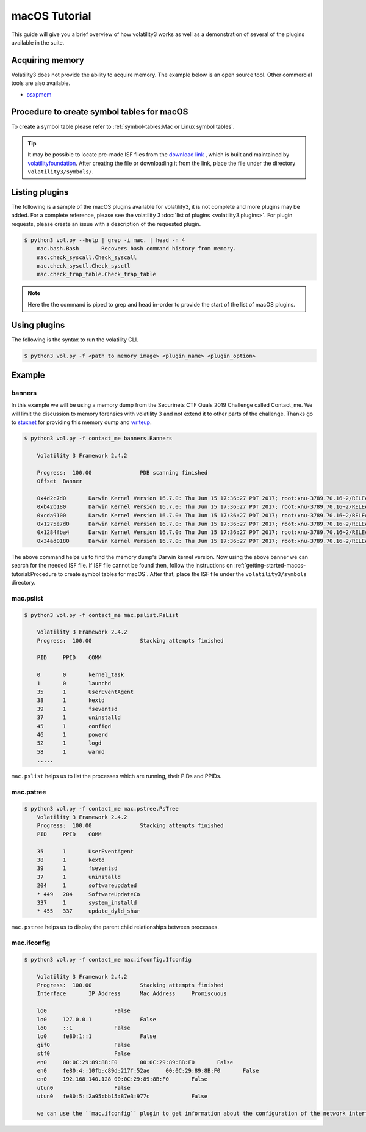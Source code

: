 macOS Tutorial
==============

This guide will give you a brief overview of how volatility3 works as well as a demonstration of several of the plugins available in the suite.

Acquiring memory
----------------

Volatility3 does not provide the ability to acquire memory. The example below is an open source tool. Other commercial tools are also available.

* `osxpmem <https://github.com/Velocidex/c-aff4/releases/download/3.2/osxpmem_3.2.zip>`_



Procedure to create symbol tables for macOS
--------------------------------------------

To create a symbol table please refer to :ref:`symbol-tables:Mac or Linux symbol tables`.

.. tip:: It may be possible to locate pre-made ISF files from the `download link <https://downloads.volatilityfoundation.org/volatility3/symbols/mac.zip>`_ ,
    which is built and maintained by `volatilityfoundation <https://www.volatilityfoundation.org/>`_.
    After creating the file or downloading it from the link, place the file under the directory ``volatility3/symbols/``.


Listing plugins
---------------

The following is a sample of the macOS plugins available for volatility3, it is not complete and more plugins may
be added.  For a complete reference, please see the volatility 3 :doc:`list of plugins <volatility3.plugins>`.
For plugin requests, please create an issue with a description of the requested plugin.

.. code-block:: shell-session

    $ python3 vol.py --help | grep -i mac. | head -n 4
        mac.bash.Bash       Recovers bash command history from memory.
        mac.check_syscall.Check_syscall
        mac.check_sysctl.Check_sysctl
        mac.check_trap_table.Check_trap_table

.. note:: Here the the command is piped to grep and head in-order to provide the start of the list of macOS plugins.


Using plugins
-------------

The following is the syntax to run the volatility CLI.

.. code-block:: shell-session

    $ python3 vol.py -f <path to memory image> <plugin_name> <plugin_option>


Example
-------

banners
~~~~~~~

In this example we will be using a memory dump from the Securinets CTF Quals 2019 Challenge called Contact_me.  We will limit the discussion to memory forensics with volatility 3 and not extend it to other parts of the challenge.
Thanks go to `stuxnet <https://github.com/stuxnet999/>`_ for providing this memory dump and `writeup <https://stuxnet999.github.io/securinets-ctf/2019/08/24/SecurinetsQuals2019-Contact-Me.html>`_.


.. code-block:: shell-session

    $ python3 vol.py -f contact_me banners.Banners
        
        Volatility 3 Framework 2.4.2

        Progress:  100.00               PDB scanning finished
        Offset  Banner
        
        0x4d2c7d0       Darwin Kernel Version 16.7.0: Thu Jun 15 17:36:27 PDT 2017; root:xnu-3789.70.16~2/RELEASE_X86_64
        0xb42b180       Darwin Kernel Version 16.7.0: Thu Jun 15 17:36:27 PDT 2017; root:xnu-3789.70.16~2/RELEASE_X86_64
        0xcda9100       Darwin Kernel Version 16.7.0: Thu Jun 15 17:36:27 PDT 2017; root:xnu-3789.70.16~2/RELEASE_X86_64
        0x1275e7d0      Darwin Kernel Version 16.7.0: Thu Jun 15 17:36:27 PDT 2017; root:xnu-3789.70.16~2/RELEASE_X86_64
        0x1284fba4      Darwin Kernel Version 16.7.0: Thu Jun 15 17:36:27 PDT 2017; root:xnu-3789.70.16~2/RELEASE_X86_64
        0x34ad0180      Darwin Kernel Version 16.7.0: Thu Jun 15 17:36:27 PDT 2017; root:xnu-3789.70.16~2/RELEASE_X86_64
        

The above command helps us to find the memory dump's Darwin kernel version. Now using the above banner we can search for the needed ISF file.
If ISF file cannot be found then, follow the instructions on :ref:`getting-started-macos-tutorial:Procedure to create symbol tables for macOS`. After that, place the ISF file under the ``volatility3/symbols`` directory.

mac.pslist
~~~~~~~~~~~~

.. code-block:: shell-session

    $ python3 vol.py -f contact_me mac.pslist.PsList

        Volatility 3 Framework 2.4.2
        Progress:  100.00               Stacking attempts finished

        PID     PPID    COMM

        0       0       kernel_task
        1       0       launchd
        35      1       UserEventAgent
        38      1       kextd
        39      1       fseventsd
        37      1       uninstalld
        45      1       configd
        46      1       powerd
        52      1       logd
        58      1       warmd
        .....

``mac.pslist`` helps us to list the processes which are running, their PIDs and PPIDs.

mac.pstree
~~~~~~~~~~~~

.. code-block:: shell-session

    $ python3 vol.py -f contact_me mac.pstree.PsTree
        Volatility 3 Framework 2.4.2
        Progress:  100.00               Stacking attempts finished
        PID     PPID    COMM

        35      1       UserEventAgent
        38      1       kextd
        39      1       fseventsd
        37      1       uninstalld
        204     1       softwareupdated
        * 449   204     SoftwareUpdateCo
        337     1       system_installd
        * 455   337     update_dyld_shar

``mac.pstree`` helps us to display the parent child relationships between processes.

mac.ifconfig
~~~~~~~~~~

.. code-block:: shell-session

    $ python3 vol.py -f contact_me mac.ifconfig.Ifconfig

        Volatility 3 Framework 2.4.2
        Progress:  100.00               Stacking attempts finished
        Interface       IP Address      Mac Address     Promiscuous

        lo0                     False
        lo0     127.0.0.1               False
        lo0     ::1             False
        lo0     fe80:1::1               False
        gif0                    False
        stf0                    False
        en0     00:0C:29:89:8B:F0       00:0C:29:89:8B:F0       False
        en0     fe80:4::10fb:c89d:217f:52ae     00:0C:29:89:8B:F0       False
        en0     192.168.140.128 00:0C:29:89:8B:F0       False
        utun0                   False
        utun0   fe80:5::2a95:bb15:87e3:977c             False
        
        we can use the ``mac.ifconfig`` plugin to get information about the configuration of the network interfaces of the host under investigation.
